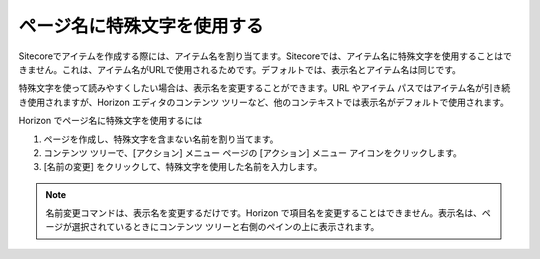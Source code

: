 ###############################
ページ名に特殊文字を使用する
###############################

Sitecoreでアイテムを作成する際には、アイテム名を割り当てます。Sitecoreでは、アイテム名に特殊文字を使用することはできません。これは、アイテム名がURLで使用されるためです。デフォルトでは、表示名とアイテム名は同じです。

特殊文字を使って読みやすくしたい場合は、表示名を変更することができます。URL やアイテム パスではアイテム名が引き続き使用されますが、Horizon エディタのコンテンツ ツリーなど、他のコンテキストでは表示名がデフォルトで使用されます。

Horizon でページ名に特殊文字を使用するには

1. ページを作成し、特殊文字を含まない名前を割り当てます。

2. コンテンツ ツリーで、[アクション] メニュー ページの [アクション] メニュー アイコンをクリックします。

3. [名前の変更] をクリックして、特殊文字を使用した名前を入力します。

.. note:: 名前変更コマンドは、表示名を変更するだけです。Horizon で項目名を変更することはできません。表示名は、ページが選択されているときにコンテンツ ツリーと右側のペインの上に表示されます。

